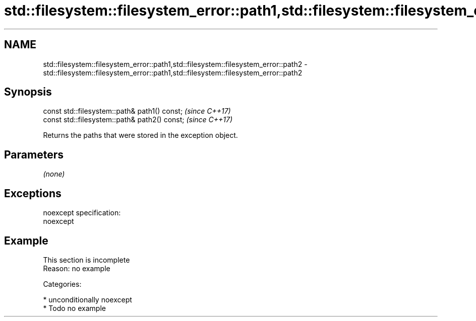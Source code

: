 .TH std::filesystem::filesystem_error::path1,std::filesystem::filesystem_error::path2 3 "2017.04.02" "http://cppreference.com" "C++ Standard Libary"
.SH NAME
std::filesystem::filesystem_error::path1,std::filesystem::filesystem_error::path2 \- std::filesystem::filesystem_error::path1,std::filesystem::filesystem_error::path2

.SH Synopsis
   const std::filesystem::path& path1() const;  \fI(since C++17)\fP
   const std::filesystem::path& path2() const;  \fI(since C++17)\fP

   Returns the paths that were stored in the exception object.

.SH Parameters

   \fI(none)\fP

.SH Exceptions

   noexcept specification:  
   noexcept
     

.SH Example

    This section is incomplete
    Reason: no example

   Categories:

     * unconditionally noexcept
     * Todo no example
